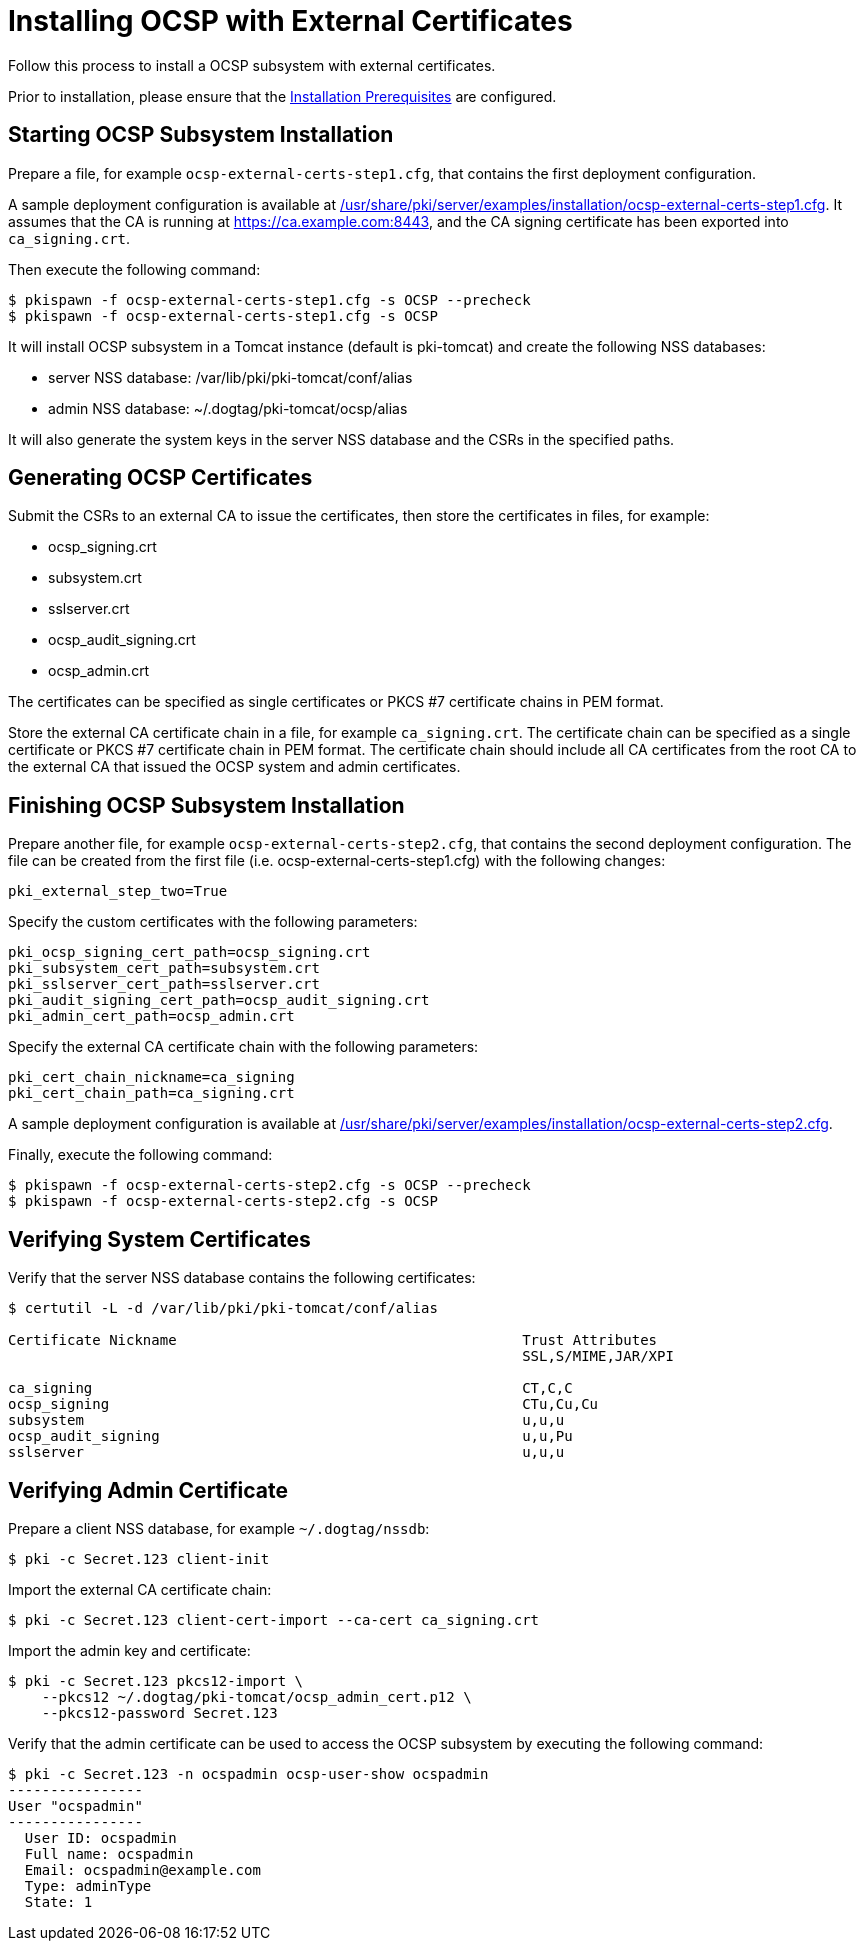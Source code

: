 :_mod-docs-content-type: PROCEDURE

[id="installing-ocsp-with-external-certificates_{context}"]
= Installing OCSP with External Certificates 

Follow this process to install a OCSP subsystem with external certificates.

Prior to installation, please ensure that the link:../others/installation-prerequisites.adoc[Installation Prerequisites] are configured.

== Starting OCSP Subsystem Installation 

Prepare a file, for example `ocsp-external-certs-step1.cfg`, that contains the first deployment configuration.

A sample deployment configuration is available at link:../../../base/server/examples/installation/ocsp-external-certs-step1.cfg[/usr/share/pki/server/examples/installation/ocsp-external-certs-step1.cfg].
It assumes that the CA is running at https://ca.example.com:8443,
and the CA signing certificate has been exported into `ca_signing.crt`.

Then execute the following command:

[literal,subs="+quotes,verbatim"]
....
$ pkispawn -f ocsp-external-certs-step1.cfg -s OCSP --precheck
$ pkispawn -f ocsp-external-certs-step1.cfg -s OCSP
....

It will install OCSP subsystem in a Tomcat instance (default is pki-tomcat) and create the following NSS databases:

* server NSS database: /var/lib/pki/pki-tomcat/conf/alias
* admin NSS database: ~/.dogtag/pki-tomcat/ocsp/alias

It will also generate the system keys in the server NSS database and the CSRs in the specified paths.

== Generating OCSP Certificates 

Submit the CSRs to an external CA to issue the certificates, then store the certificates in files, for example:

* ocsp_signing.crt
* subsystem.crt
* sslserver.crt
* ocsp_audit_signing.crt
* ocsp_admin.crt

The certificates can be specified as single certificates or PKCS #7 certificate chains in PEM format.

Store the external CA certificate chain in a file, for example `ca_signing.crt`. The certificate chain can be specified as a single certificate or PKCS #7 certificate chain in PEM format. The certificate chain should include all CA certificates from the root CA to the external CA that issued the OCSP system and admin certificates.

== Finishing OCSP Subsystem Installation 

Prepare another file, for example `ocsp-external-certs-step2.cfg`, that contains the second deployment configuration.
The file can be created from the first file (i.e. ocsp-external-certs-step1.cfg) with the following changes:

[literal,subs="+quotes,verbatim"]
....
pki_external_step_two=True
....

Specify the custom certificates with the following parameters:

[literal,subs="+quotes,verbatim"]
....
pki_ocsp_signing_cert_path=ocsp_signing.crt
pki_subsystem_cert_path=subsystem.crt
pki_sslserver_cert_path=sslserver.crt
pki_audit_signing_cert_path=ocsp_audit_signing.crt
pki_admin_cert_path=ocsp_admin.crt
....

Specify the external CA certificate chain with the following parameters:

[literal,subs="+quotes,verbatim"]
....
pki_cert_chain_nickname=ca_signing
pki_cert_chain_path=ca_signing.crt
....

A sample deployment configuration is available at link:../../../base/server/examples/installation/ocsp-external-certs-step2.cfg[/usr/share/pki/server/examples/installation/ocsp-external-certs-step2.cfg].

Finally, execute the following command:

[literal,subs="+quotes,verbatim"]
....
$ pkispawn -f ocsp-external-certs-step2.cfg -s OCSP --precheck
$ pkispawn -f ocsp-external-certs-step2.cfg -s OCSP
....

== Verifying System Certificates 

Verify that the server NSS database contains the following certificates:

[literal,subs="+quotes,verbatim"]
....
$ certutil -L -d /var/lib/pki/pki-tomcat/conf/alias

Certificate Nickname                                         Trust Attributes
                                                             SSL,S/MIME,JAR/XPI

ca_signing                                                   CT,C,C
ocsp_signing                                                 CTu,Cu,Cu
subsystem                                                    u,u,u
ocsp_audit_signing                                           u,u,Pu
sslserver                                                    u,u,u
....

== Verifying Admin Certificate 

Prepare a client NSS database, for example `~/.dogtag/nssdb`:

[literal,subs="+quotes,verbatim"]
....
$ pki -c Secret.123 client-init
....

Import the external CA certificate chain:

[literal,subs="+quotes,verbatim"]
....
$ pki -c Secret.123 client-cert-import --ca-cert ca_signing.crt
....

Import the admin key and certificate:

[literal,subs="+quotes,verbatim"]
....
$ pki -c Secret.123 pkcs12-import \
    --pkcs12 ~/.dogtag/pki-tomcat/ocsp_admin_cert.p12 \
    --pkcs12-password Secret.123
....

Verify that the admin certificate can be used to access the OCSP subsystem by executing the following command:

[literal,subs="+quotes,verbatim"]
....
$ pki -c Secret.123 -n ocspadmin ocsp-user-show ocspadmin
----------------
User "ocspadmin"
----------------
  User ID: ocspadmin
  Full name: ocspadmin
  Email: ocspadmin@example.com
  Type: adminType
  State: 1
....
